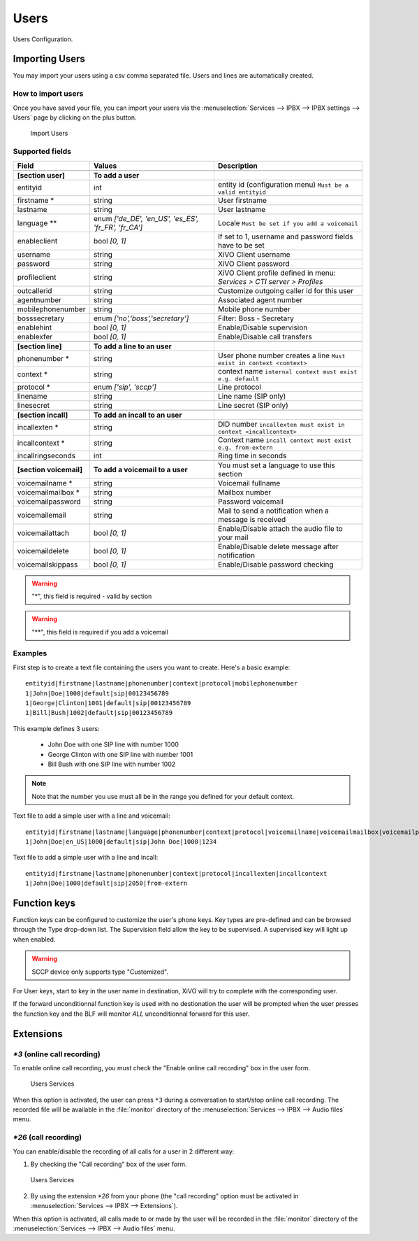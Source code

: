 *****
Users
*****

Users Configuration.


.. index:: users

Importing Users
===============

You may import your users using a csv comma separated file. Users and lines are automatically created.


How to import users
-------------------

Once you have saved your file, you can import your users via
the :menuselection:`Services --> IPBX --> IPBX settings --> Users` page by clicking on the plus button.

.. figure:: images/Import_user_menu.png
   :scale: 80%
   :alt: Import users

   Import Users


Supported fields
----------------

+-------------------------+------------------------------------------------------+-------------------------------------------------------------------------+
| Field                   | Values                                               | Description                                                             |
|                         |                                                      |                                                                         |
+=========================+======================================================+=========================================================================+
|                         |                                                      |                                                                         |
+-------------------------+------------------------------------------------------+-------------------------------------------------------------------------+
| **[section user]**      | **To add a user**                                    |                                                                         |
+-------------------------+------------------------------------------------------+-------------------------------------------------------------------------+
| entityid                | int                                                  | entity id (configuration menu) ``Must be a valid entityid``             |
+-------------------------+------------------------------------------------------+-------------------------------------------------------------------------+
| firstname *             | string                                               | User firstname                                                          |
+-------------------------+------------------------------------------------------+-------------------------------------------------------------------------+
| lastname                | string                                               | User lastname                                                           |
+-------------------------+------------------------------------------------------+-------------------------------------------------------------------------+
| language **             | enum `['de_DE', 'en_US', 'es_ES', 'fr_FR', 'fr_CA']` | Locale ``Must be set if you add a voicemail``                           |
+-------------------------+------------------------------------------------------+-------------------------------------------------------------------------+
| enableclient            | bool `[0, 1]`                                        | If set to 1, username and password fields have to be set                |
+-------------------------+------------------------------------------------------+-------------------------------------------------------------------------+
| username                | string                                               | XiVO Client username                                                    |
+-------------------------+------------------------------------------------------+-------------------------------------------------------------------------+
| password                | string                                               | XiVO Client password                                                    |
+-------------------------+------------------------------------------------------+-------------------------------------------------------------------------+
| profileclient           | string                                               | XiVO Client profile defined in menu: `Services > CTI server > Profiles` |
+-------------------------+------------------------------------------------------+-------------------------------------------------------------------------+
| outcallerid             | string                                               | Customize outgoing caller id for this user                              |
+-------------------------+------------------------------------------------------+-------------------------------------------------------------------------+
| agentnumber             | string                                               | Associated agent number                                                 |
+-------------------------+------------------------------------------------------+-------------------------------------------------------------------------+
| mobilephonenumber       | string                                               | Mobile phone number                                                     |
+-------------------------+------------------------------------------------------+-------------------------------------------------------------------------+
| bosssecretary           | enum `['no','boss','secretary']`                     | Filter: Boss - Secretary                                                |
+-------------------------+------------------------------------------------------+-------------------------------------------------------------------------+
| enablehint              | bool `[0, 1]`                                        | Enable/Disable supervision                                              |
+-------------------------+------------------------------------------------------+-------------------------------------------------------------------------+
| enablexfer              | bool `[0, 1]`                                        | Enable/Disable call transfers                                           |
+-------------------------+------------------------------------------------------+-------------------------------------------------------------------------+
|                         |                                                      |                                                                         |
+-------------------------+------------------------------------------------------+-------------------------------------------------------------------------+
| **[section line]**      | **To add a line to an user**                         |                                                                         |
+-------------------------+------------------------------------------------------+-------------------------------------------------------------------------+
| phonenumber *           | string                                               | User phone number creates a line ``Must exist in context <context>``    |
+-------------------------+------------------------------------------------------+-------------------------------------------------------------------------+
| context *               | string                                               | context name ``internal context must exist e.g. default``               |
+-------------------------+------------------------------------------------------+-------------------------------------------------------------------------+
| protocol *              | enum `['sip', 'sccp']`                               | Line protocol                                                           |
+-------------------------+------------------------------------------------------+-------------------------------------------------------------------------+
| linename                | string                                               | Line name (SIP only)                                                    |
+-------------------------+------------------------------------------------------+-------------------------------------------------------------------------+
| linesecret              | string                                               | Line secret (SIP only)                                                  |
+-------------------------+------------------------------------------------------+-------------------------------------------------------------------------+
|                         |                                                      |                                                                         |
+-------------------------+------------------------------------------------------+-------------------------------------------------------------------------+
| **[section incall]**    | **To add an incall to an user**                      |                                                                         |
+-------------------------+------------------------------------------------------+-------------------------------------------------------------------------+
| incallexten *           | string                                               | DID number ``incallexten must exist in context <incallcontext>``        |
+-------------------------+------------------------------------------------------+-------------------------------------------------------------------------+
| incallcontext *         | string                                               | Context name ``incall context must exist e.g. from-extern``             |
+-------------------------+------------------------------------------------------+-------------------------------------------------------------------------+
| incallringseconds       | int                                                  | Ring time in seconds                                                    |
+-------------------------+------------------------------------------------------+-------------------------------------------------------------------------+
|                         |                                                      |                                                                         |
+-------------------------+------------------------------------------------------+-------------------------------------------------------------------------+
| **[section voicemail]** | **To add a voicemail to a user**                     | You must set a language to use this section                             |
+-------------------------+------------------------------------------------------+-------------------------------------------------------------------------+
| voicemailname *         | string                                               | Voicemail fullname                                                      |
+-------------------------+------------------------------------------------------+-------------------------------------------------------------------------+
| voicemailmailbox *      | string                                               | Mailbox number                                                          |
+-------------------------+------------------------------------------------------+-------------------------------------------------------------------------+
| voicemailpassword       | string                                               | Password voicemail                                                      |
+-------------------------+------------------------------------------------------+-------------------------------------------------------------------------+
| voicemailemail          | string                                               | Mail to send a notification when a message is received                  |
+-------------------------+------------------------------------------------------+-------------------------------------------------------------------------+
| voicemailattach         | bool `[0, 1]`                                        | Enable/Disable attach the audio file to your mail                       |
+-------------------------+------------------------------------------------------+-------------------------------------------------------------------------+
| voicemaildelete         | bool `[0, 1]`                                        | Enable/Disable delete message after notification                        |
+-------------------------+------------------------------------------------------+-------------------------------------------------------------------------+
| voicemailskippass       | bool `[0, 1]`                                        | Enable/Disable password checking                                        |
+-------------------------+------------------------------------------------------+-------------------------------------------------------------------------+

.. warning::
   "*", this field is required - valid by section

.. warning::
   "**", this field is required if you add a voicemail


Examples
--------

First step is to create a text file containing the users you want to create. Here's a basic example::

   entityid|firstname|lastname|phonenumber|context|protocol|mobilephonenumber
   1|John|Doe|1000|default|sip|00123456789
   1|George|Clinton|1001|default|sip|00123456789
   1|Bill|Bush|1002|default|sip|00123456789

This example defines 3 users:

 * John Doe with one SIP line with number 1000
 * George Clinton with one SIP line with number 1001
 * Bill Bush with one SIP line with number 1002

.. note::

   Note that the number you use must all be in the range you defined for your default context.

Text file to add a simple user with a line and voicemail::

   entityid|firstname|lastname|language|phonenumber|context|protocol|voicemailname|voicemailmailbox|voicemailpassword
   1|John|Doe|en_US|1000|default|sip|John Doe|1000|1234

Text file to add a simple user with a line and incall::

   entityid|firstname|lastname|phonenumber|context|protocol|incallexten|incallcontext
   1|John|Doe|1000|default|sip|2050|from-extern


Function keys
=============

Function keys can be configured to customize the user's phone keys. Key types are pre-defined and
can be browsed through the Type drop-down list. The Supervision field allow the key to be
supervised. A supervised key will light up when enabled.

.. warning::

   SCCP device only supports type "Customized".

.. image:: images/funckeys.png

For User keys, start to key in the user name in destination, XiVO will try to complete with the corresponding user.

If the forward unconditionnal function key is used with no destionation the user will be prompted when the user
presses the function key and the BLF will monitor *ALL* unconditionnal forward for this user.


Extensions
==========

`*3` (online call recording)
----------------------------

To enable online call recording, you must check the "Enable online call recording" box in the user form.

.. figure:: images/user-services.png
   :alt: Users Services

   Users Services

When this option is activated, the user can press ``*3`` during a conversation to start/stop online
call recording. The recorded file will be available in the :file:`monitor` directory of the
:menuselection:`Services --> IPBX --> Audio files` menu.


`*26` (call recording)
----------------------

You can enable/disable the recording of all calls for a user in 2 different way:

1. By checking the "Call recording" box of the user form.

.. figure:: images/user-services.png
   :alt: Users Services

   Users Services

2. By using the extension `*26` from your phone (the "call recording" option must be activated
   in :menuselection:`Services --> IPBX --> Extensions`).

When this option is activated, all calls made to or made by the user will be recorded in the :file:`monitor`
directory of the :menuselection:`Services --> IPBX --> Audio files` menu.
